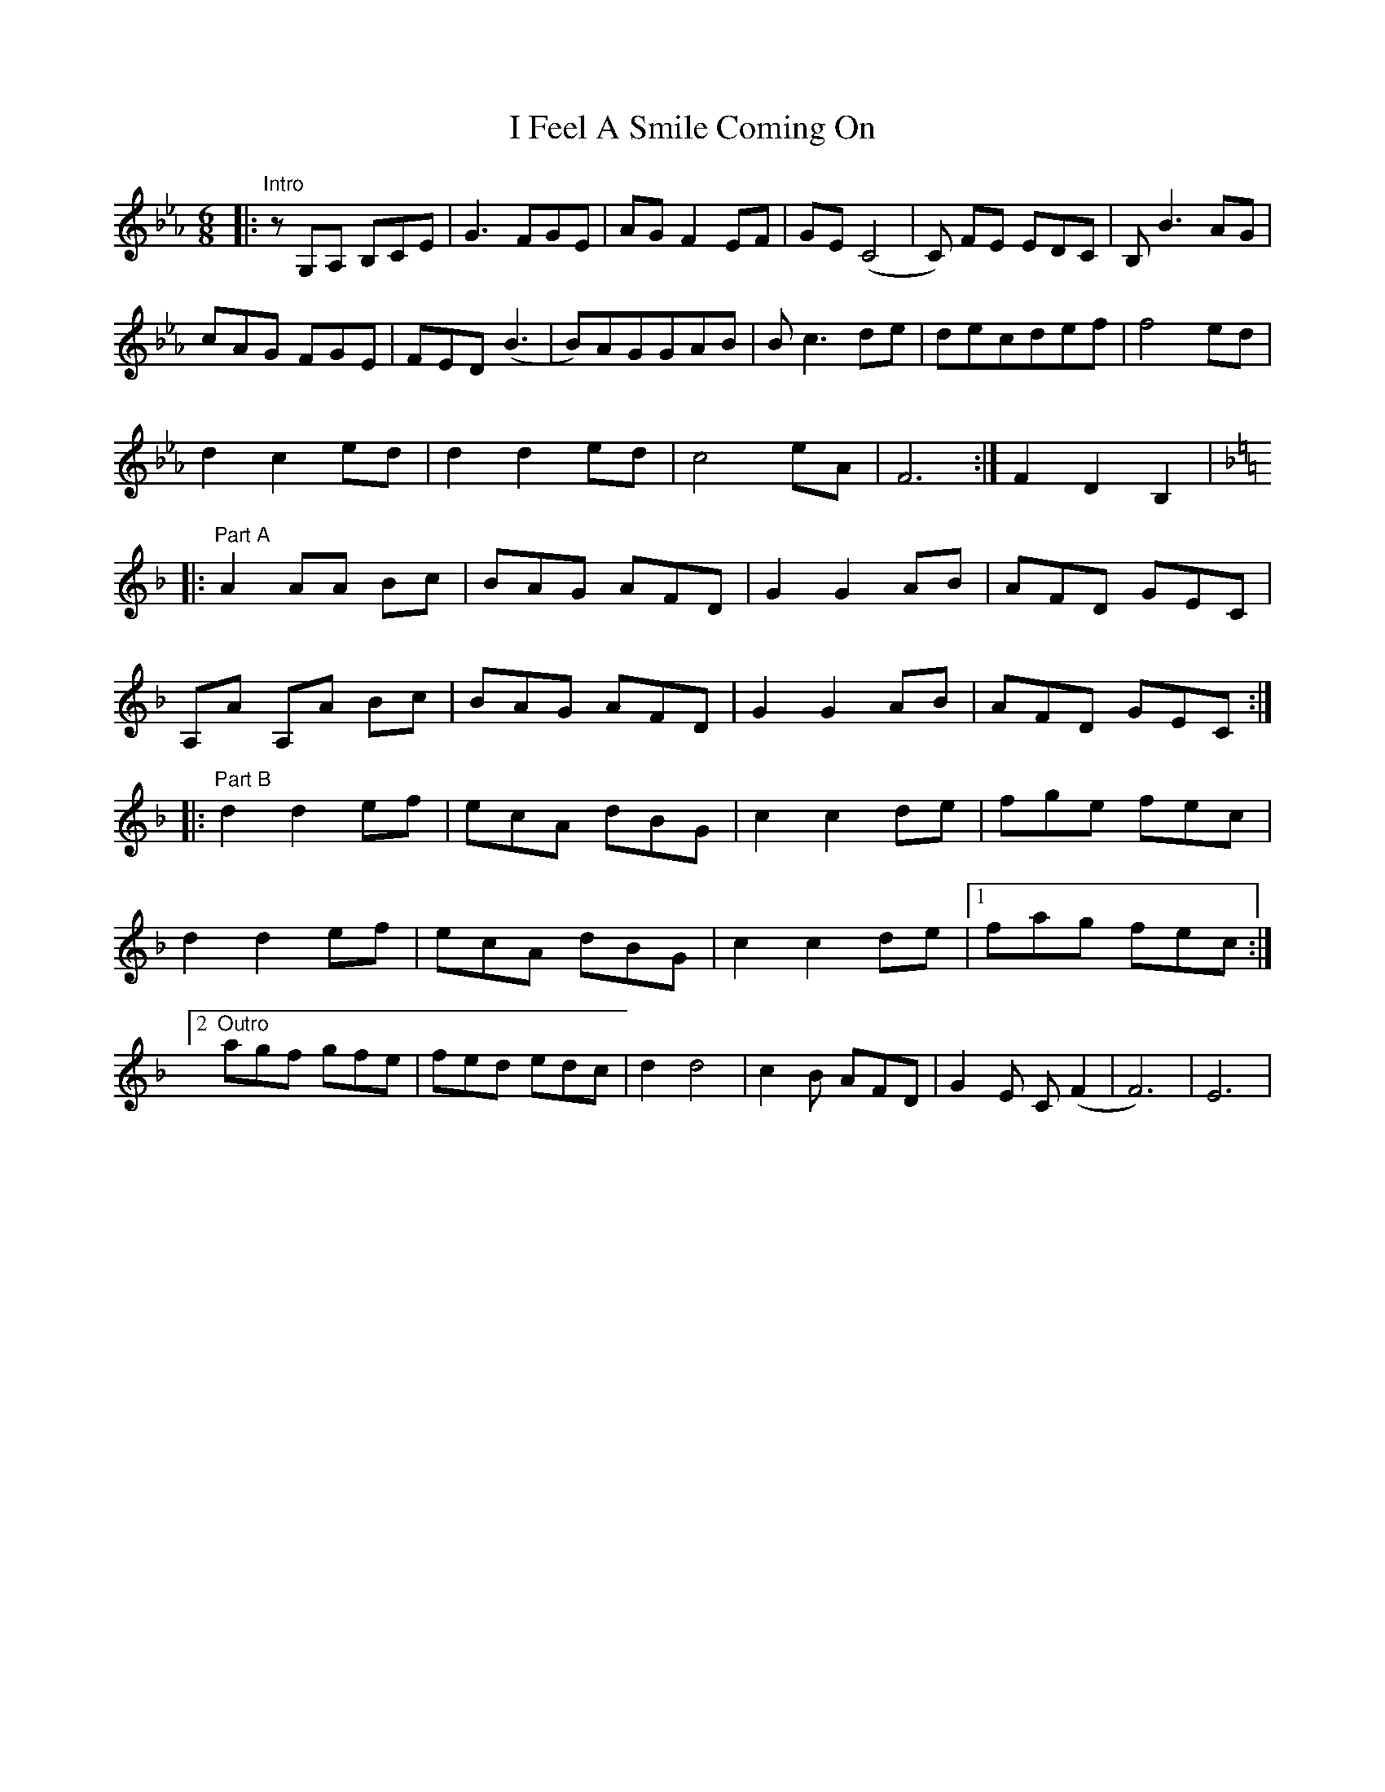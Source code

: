 X: 1
T: I Feel A Smile Coming On
Z: lildogturpy
S: https://thesession.org/tunes/3427#setting3427
R: jig
M: 6/8
L: 1/8
K: Fmaj
K:Ebmaj
|: "Intro" zG,A, B,CE | G3 FGE | AG F2 EF| GE (C4 | C) FE EDC | B,B3 AG |
cAG FGE | FED (B3 |B)AGGAB | Bc3de | decdef | f4 ed |
d2 c2 ed | d2 d2 ed | c4 eA | F6 :| F2 D2 B,2 |
K:Fmaj
|: "Part A" A2 AA Bc | BAG AFD | G2 G2 AB | AFD GEC |
A,A A,A Bc | BAG AFD | G2 G2 AB |AFD GEC :|
|: "Part B" d2 d2 ef | ecA dBG | c2 c2 de | fge fec |
d2 d2 ef | ecA dBG | c2 c2 de |1fag fec :|
[2 "Outro" agf gfe | fed edc | d2 d4 | c2 B AFD | G2 E C (F2 | F6) | E6 |
